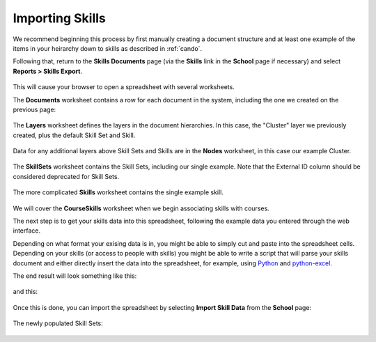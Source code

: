 .. _cando-import:

Importing Skills
================

We recommend beginning this process by first manually creating a document structure and at least one example of the items in your heirarchy down to skills as described in :ref:`cando`.

Following that, return to the **Skills Documents** page (via the **Skills** link in the **School** page if necessary) and select **Reports > Skills Export**.

   .. image:: images/cando-import-1.png
   
   .. image:: images/cando-import-2.png

This will cause your browser to open a spreadsheet with several worksheets.

The **Documents** worksheet contains a row for each document in the system, including the one we created on the previous page:

   .. image:: images/cando-import-3.png

The **Layers** worksheet defines the layers in the document hierarchies.  In this case, the "Cluster" layer we previously created, plus the default Skill Set and Skill.

   .. image:: images/cando-import-4.png

Data for any additional layers above Skill Sets and Skills are in the **Nodes** worksheet, in this case our example Cluster.  

   .. image:: images/cando-import-5.png

The **SkillSets** worksheet contains the Skill Sets, including our single example.  Note that the External ID column should be considered deprecated for Skill Sets.

   .. image:: images/cando-import-6.png

The more complicated **Skills** worksheet contains the single example skill.

   .. image:: images/cando-import-7.png

We will cover the **CourseSkills** worksheet when we begin associating skills with courses.

The next step is to get your skills data into this spreadsheet, following the example data you entered through the web interface.  

Depending on what format your exising data is in, you might be able to simply cut and paste into the spreadsheet cells.  Depending on your skills (or access to people with skills) you might be able to write a script that will parse your skills document and either directly insert the data into the spreadsheet, for example, using `Python <http://python.org>`_ and `python-excel <http://www.python-excel.org/>`_.

The end result will look something like this:

   .. image:: images/cando-import-9.png

and this:

   .. image:: images/cando-import-8.png

Once this is done, you can import the spreadsheet by selecting **Import Skill Data** from the **School** page:

   .. image:: images/cando-import-10.png

   .. image:: images/cando-import-11.png

The newly populated Skill Sets:

   .. image:: images/cando-import-12.png
